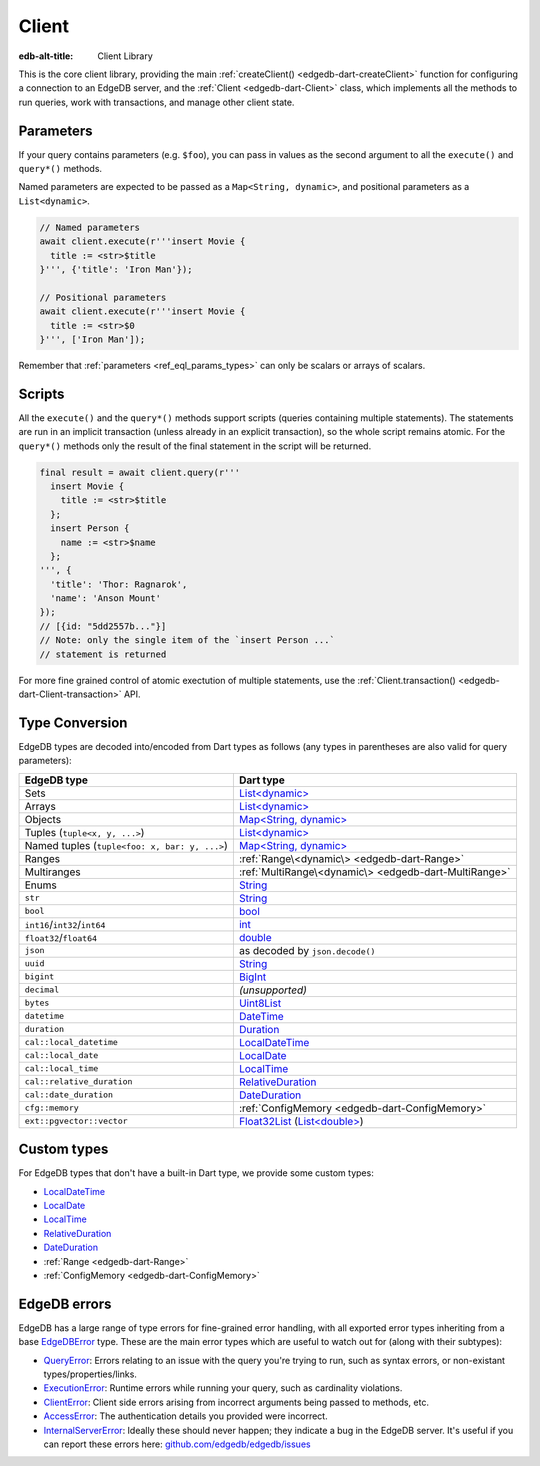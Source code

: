 
Client
======

:edb-alt-title: Client Library

This is the core client library, providing the main :ref:`createClient() <edgedb-dart-createClient>`
function for configuring a connection to an EdgeDB server, and the :ref:`Client <edgedb-dart-Client>`
class, which implements all the methods to run queries, work with
transactions, and manage other client state.

Parameters​
-----------

If your query contains parameters (e.g. ``$foo``), you can pass in values as
the second argument to all the ``execute()`` and ``query*()`` methods.

Named parameters are expected to be passed as a ``Map<String, dynamic>``, and
positional parameters as a ``List<dynamic>``.

.. code-block:: dart

    // Named parameters
    await client.execute(r'''insert Movie {
      title := <str>$title
    }''', {'title': 'Iron Man'});
    
    // Positional parameters
    await client.execute(r'''insert Movie {
      title := <str>$0
    }''', ['Iron Man']);
    
Remember that :ref:`parameters <ref_eql_params_types>`
can only be scalars or arrays of scalars.

Scripts​
--------

All the ``execute()`` and the ``query*()`` methods support scripts (queries
containing multiple statements). The statements are run in an implicit
transaction (unless already in an explicit transaction), so the whole
script remains atomic. For the ``query*()`` methods only the result of the
final statement in the script will be returned.

.. code-block:: dart

    final result = await client.query(r'''
      insert Movie {
        title := <str>$title
      };
      insert Person {
        name := <str>$name
      };
    ''', {
      'title': 'Thor: Ragnarok',
      'name': 'Anson Mount'
    });
    // [{id: "5dd2557b..."}]
    // Note: only the single item of the `insert Person ...`
    // statement is returned
    
For more fine grained control of atomic exectution of multiple statements,
use the :ref:`Client.transaction() <edgedb-dart-Client-transaction>` API.

Type Conversion
---------------

EdgeDB types are decoded into/encoded from Dart types as follows (any types
in parentheses are also valid for query parameters):

.. list-table::
  :header-rows: 1

  * - EdgeDB type
    - Dart type
  * - Sets
    - `List\<dynamic\> <https://api.dart.dev/stable/3.3.1/dart-core/List-class.html>`__
  * - Arrays
    - `List\<dynamic\> <https://api.dart.dev/stable/3.3.1/dart-core/List-class.html>`__
  * - Objects
    - `Map\<String, dynamic\> <https://api.dart.dev/stable/3.3.1/dart-core/Map-class.html>`__
  * - Tuples (``tuple<x, y, ...>``)
    - `List\<dynamic\> <https://api.dart.dev/stable/3.3.1/dart-core/List-class.html>`__
  * - Named tuples (``tuple<foo: x, bar: y, ...>``)
    - `Map\<String, dynamic\> <https://api.dart.dev/stable/3.3.1/dart-core/Map-class.html>`__
  * - Ranges
    - :ref:`Range\<dynamic\> <edgedb-dart-Range>`
  * - Multiranges
    - :ref:`MultiRange\<dynamic\> <edgedb-dart-MultiRange>`
  * - Enums
    - `String <https://api.dart.dev/stable/3.3.1/dart-core/String-class.html>`__
  * - ``str``
    - `String <https://api.dart.dev/stable/3.3.1/dart-core/String-class.html>`__
  * - ``bool``
    - `bool <https://api.dart.dev/stable/3.3.1/dart-core/bool-class.html>`__
  * - ``int16``/``int32``/``int64``
    - `int <https://api.dart.dev/stable/3.3.1/dart-core/int-class.html>`__
  * - ``float32``/``float64``
    - `double <https://api.dart.dev/stable/3.3.1/dart-core/double-class.html>`__
  * - ``json``
    - as decoded by ``json.decode()``
  * - ``uuid``
    - `String <https://api.dart.dev/stable/3.3.1/dart-core/String-class.html>`__
  * - ``bigint``
    - `BigInt <https://api.dart.dev/stable/3.3.1/dart-core/BigInt-class.html>`__
  * - ``decimal``
    - *(unsupported)*
  * - ``bytes``
    - `Uint8List <https://api.dart.dev/stable/3.3.1/dart-typed_data/Uint8List-class.html>`__
  * - ``datetime``
    - `DateTime <https://api.dart.dev/stable/3.3.1/dart-core/DateTime-class.html>`__
  * - ``duration``
    - `Duration <https://api.dart.dev/stable/3.3.1/dart-core/Duration-class.html>`__
  * - ``cal::local_datetime``
    - `LocalDateTime <https://pub.dev/documentation/edgedb/latest/edgedb/LocalDateTime-class.html>`__
  * - ``cal::local_date``
    - `LocalDate <https://pub.dev/documentation/edgedb/latest/edgedb/LocalDate-class.html>`__
  * - ``cal::local_time``
    - `LocalTime <https://pub.dev/documentation/edgedb/latest/edgedb/LocalTime-class.html>`__
  * - ``cal::relative_duration``
    - `RelativeDuration <https://pub.dev/documentation/edgedb/latest/edgedb/RelativeDuration-class.html>`__
  * - ``cal::date_duration``
    - `DateDuration <https://pub.dev/documentation/edgedb/latest/edgedb/DateDuration-class.html>`__
  * - ``cfg::memory``
    - :ref:`ConfigMemory <edgedb-dart-ConfigMemory>`
  * - ``ext::pgvector::vector``
    - `Float32List <https://api.dart.dev/stable/3.3.1/dart-typed_data/Float32List-class.html>`__ (`List\<double\> <https://api.dart.dev/stable/3.3.1/dart-core/List-class.html>`__)

Custom types
------------

For EdgeDB types that don't have a built-in Dart type, we provide some
custom types:


* `LocalDateTime <https://pub.dev/documentation/edgedb/latest/edgedb/LocalDateTime-class.html>`__

* `LocalDate <https://pub.dev/documentation/edgedb/latest/edgedb/LocalDate-class.html>`__

* `LocalTime <https://pub.dev/documentation/edgedb/latest/edgedb/LocalTime-class.html>`__

* `RelativeDuration <https://pub.dev/documentation/edgedb/latest/edgedb/RelativeDuration-class.html>`__

* `DateDuration <https://pub.dev/documentation/edgedb/latest/edgedb/DateDuration-class.html>`__

* :ref:`Range <edgedb-dart-Range>`

* :ref:`ConfigMemory <edgedb-dart-ConfigMemory>`

EdgeDB errors
-------------

EdgeDB has a large range of type errors for fine-grained error handling,
with all exported error types inheriting from a base `EdgeDBError <https://pub.dev/documentation/edgedb/latest/edgedb/EdgeDBError-class.html>`__ type.
These are the main error types which are useful to watch out for (along
with their subtypes):


* `QueryError <https://pub.dev/documentation/edgedb/latest/edgedb/QueryError-class.html>`__: Errors relating to an issue with the query you're trying
  to run, such as syntax errors, or non-existant types/properties/links.

* `ExecutionError <https://pub.dev/documentation/edgedb/latest/edgedb/ExecutionError-class.html>`__: Runtime errors while running your query, such as
  cardinality violations.

* `ClientError <https://pub.dev/documentation/edgedb/latest/edgedb/ClientError-class.html>`__: Client side errors arising from incorrect arguments being
  passed to methods, etc.

* `AccessError <https://pub.dev/documentation/edgedb/latest/edgedb/AccessError-class.html>`__: The authentication details you provided were incorrect.

* `InternalServerError <https://pub.dev/documentation/edgedb/latest/edgedb/InternalServerError-class.html>`__: Ideally these should never happen; they indicate a
  bug in the EdgeDB server. It's useful if you can
  report these errors here: `github.com/edgedb/edgedb/issues <https://github.com/edgedb/edgedb/issues>`__
